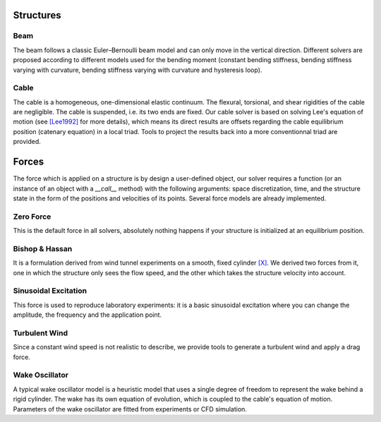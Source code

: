 Structures
==========

Beam
----

The beam follows a classic Euler–Bernoulli beam model and can only
move in the vertical direction. Different solvers are proposed
according to different models used for the bending moment (constant
bending stiffness, bending stiffness varying with curvature, bending
stiffness varying with curvature and hysteresis loop).

Cable
-----

The cable is a homogeneous, one-dimensional elastic continuum. The
flexural, torsional, and shear rigidities of the cable are
negligible. The cable is suspended, i.e. its two ends are fixed. Our
cable solver is based on solving Lee's equation of motion (see
`[Lee1992] <https://link.springer.com/article/10.1007/BF00045648>`_
for more details), which means its direct results are offsets
regarding the cable equilibrium position (catenary equation) in a
local triad. Tools to project the results back into a more
conventionnal triad are provided.



Forces
======

The force which is applied on a structure is by design a user-defined
object, our solver requires a function (or an instance of an object
with a `__call__` method) with the following arguments: space
discretization, time, and the structure state in the form of the
positions and velocities of its points. Several force models are
already implemented.

Zero Force
---------------

This is the default force in all solvers, absolutely nothing happens
if your structure is initialized at an equilibrium position.

Bishop & Hassan
---------------

It is a formulation derived from wind tunnel experiments on a smooth,
fixed cylinder `[X] <http://0.0.0.0>`_. We derived two forces from it,
one in which the structure only sees the flow speed, and the other
which takes the structure velocity into account.

Sinusoidal Excitation
---------------------

This force is used to reproduce laboratory experiments: it is a basic
sinusoidal excitation where you can change the amplitude, the
frequency and the application point.

Turbulent Wind
--------------

Since a constant wind speed is not realistic to describe, we provide
tools to generate a turbulent wind and apply a drag force.

Wake Oscillator
---------------

A typical wake oscillator model is a heuristic model that uses a
single degree of freedom to represent the wake behind a rigid
cylinder. The wake has its own equation of evolution, which is coupled
to the cable's equation of motion. Parameters of the wake oscillator are
fitted from experiments or CFD simulation.



..
   Simulation
   ==========

   Parameters
   ----------

   Results
   -------
